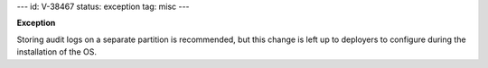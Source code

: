 ---
id: V-38467
status: exception
tag: misc
---

**Exception**

Storing audit logs on a separate partition is recommended, but this change
is left up to deployers to configure during the installation of the OS.
